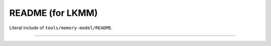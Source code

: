 .. SPDX-License-Identifier: GPL-2.0

README (for LKMM)
=================

Literal include of ``tools/memory-model/README``.

------------------------------------------------------------

.. kernel-include:: tools/memory-model/README
   :literal:
